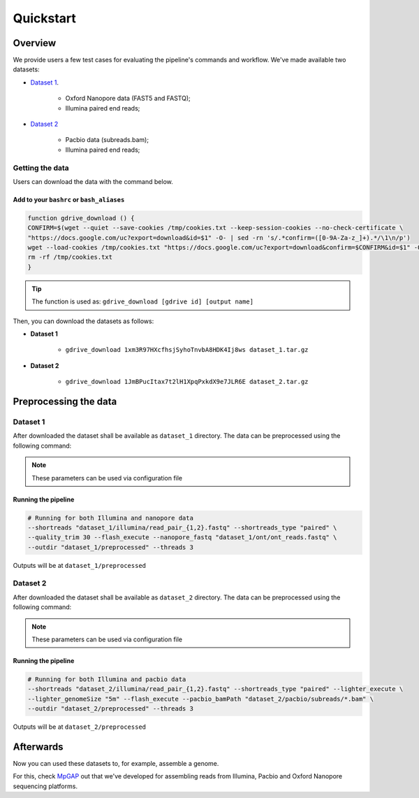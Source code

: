 .. _quickstart:

Quickstart
**********

Overview
--------

We provide users a few test cases for evaluating the pipeline's commands and workflow.
We've made available two datasets:

* `Dataset 1 <https://drive.google.com/file/d/1xm3R97HXcfhsjSyhoTnvbA8HDK4Ij8ws/view?usp=sharing>`_.

    * Oxford Nanopore data (FAST5 and FASTQ);
    * Illumina paired end reads;

* `Dataset 2 <https://drive.google.com/file/d/1JmBPucItax7t2lH1XpqPxkdX9e7JLR6E/view?usp=sharing>`_

    * Pacbio data (subreads.bam);
    * Illumina paired end reads;

Getting the data
================

Users can download the data with the command below.

Add to your ``bashrc`` or ``bash_aliases``
""""""""""""""""""""""""""""""""""""""""""

.. code-block:: bash

  function gdrive_download () {
  CONFIRM=$(wget --quiet --save-cookies /tmp/cookies.txt --keep-session-cookies --no-check-certificate \
  "https://docs.google.com/uc?export=download&id=$1" -O- | sed -rn 's/.*confirm=([0-9A-Za-z_]+).*/\1\n/p')
  wget --load-cookies /tmp/cookies.txt "https://docs.google.com/uc?export=download&confirm=$CONFIRM&id=$1" -O $2
  rm -rf /tmp/cookies.txt
  }

.. tip::

  The function is used as: ``gdrive_download [gdrive id] [output name]``

Then, you can download the datasets as follows:

* **Dataset 1**

    * ``gdrive_download 1xm3R97HXcfhsjSyhoTnvbA8HDK4Ij8ws dataset_1.tar.gz``

* **Dataset 2**

    * ``gdrive_download 1JmBPucItax7t2lH1XpqPxkdX9e7JLR6E dataset_2.tar.gz``

Preprocessing the data
----------------------

Dataset 1
=========

After downloaded the dataset shall be available as ``dataset_1`` directory. The data can be
preprocessed using the following command:

.. note::

  These parameters can be used via configuration file

Running the pipeline
""""""""""""""""""""

.. code-block:: bash

  # Running for both Illumina and nanopore data
  --shortreads "dataset_1/illumina/read_pair_{1,2}.fastq" --shortreads_type "paired" \
  --quality_trim 30 --flash_execute --nanopore_fastq "dataset_1/ont/ont_reads.fastq" \
  --outdir "dataset_1/preprocessed" --threads 3

Outputs will be at ``dataset_1/preprocessed``

Dataset 2
=========

After downloaded the dataset shall be available as ``dataset_2`` directory. The data can be
preprocessed using the following command:

.. note::

  These parameters can be used via configuration file

Running the pipeline
""""""""""""""""""""

.. code-block:: bash

  # Running for both Illumina and pacbio data
  --shortreads "dataset_2/illumina/read_pair_{1,2}.fastq" --shortreads_type "paired" --lighter_execute \
  --lighter_genomeSize "5m" --flash_execute --pacbio_bamPath "dataset_2/pacbio/subreads/*.bam" \
  --outdir "dataset_2/preprocessed" --threads 3

Outputs will be at ``dataset_2/preprocessed``

Afterwards
----------

Now you can used these datasets to, for example, assemble a genome.

For this, check `MpGAP <https://mpgap.readthedocs.io/en/latest/index.html>`_ out that we've
developed for assembling reads from Illumina, Pacbio and Oxford Nanopore sequencing platforms.
